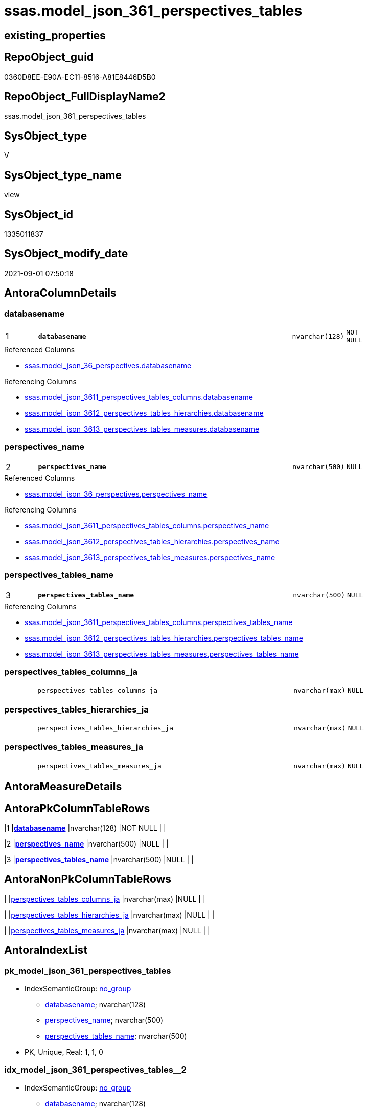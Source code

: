 // tag::HeaderFullDisplayName[]
= ssas.model_json_361_perspectives_tables
// end::HeaderFullDisplayName[]

== existing_properties

// tag::existing_properties[]
:ExistsProperty--antorareferencedlist:
:ExistsProperty--antorareferencinglist:
:ExistsProperty--is_repo_managed:
:ExistsProperty--is_ssas:
:ExistsProperty--pk_index_guid:
:ExistsProperty--pk_indexpatterncolumndatatype:
:ExistsProperty--pk_indexpatterncolumnname:
:ExistsProperty--referencedobjectlist:
:ExistsProperty--sql_modules_definition:
:ExistsProperty--FK:
:ExistsProperty--AntoraIndexList:
:ExistsProperty--Columns:
// end::existing_properties[]

== RepoObject_guid

// tag::RepoObject_guid[]
0360D8EE-E90A-EC11-8516-A81E8446D5B0
// end::RepoObject_guid[]

== RepoObject_FullDisplayName2

// tag::RepoObject_FullDisplayName2[]
ssas.model_json_361_perspectives_tables
// end::RepoObject_FullDisplayName2[]

== SysObject_type

// tag::SysObject_type[]
V 
// end::SysObject_type[]

== SysObject_type_name

// tag::SysObject_type_name[]
view
// end::SysObject_type_name[]

== SysObject_id

// tag::SysObject_id[]
1335011837
// end::SysObject_id[]

== SysObject_modify_date

// tag::SysObject_modify_date[]
2021-09-01 07:50:18
// end::SysObject_modify_date[]

== AntoraColumnDetails

// tag::AntoraColumnDetails[]
[#column-databasename]
=== databasename

[cols="d,8m,m,m,m,d"]
|===
|1
|*databasename*
|nvarchar(128)
|NOT NULL
|
|
|===

.Referenced Columns
--
* xref:ssas.model_json_36_perspectives.adoc#column-databasename[+ssas.model_json_36_perspectives.databasename+]
--

.Referencing Columns
--
* xref:ssas.model_json_3611_perspectives_tables_columns.adoc#column-databasename[+ssas.model_json_3611_perspectives_tables_columns.databasename+]
* xref:ssas.model_json_3612_perspectives_tables_hierarchies.adoc#column-databasename[+ssas.model_json_3612_perspectives_tables_hierarchies.databasename+]
* xref:ssas.model_json_3613_perspectives_tables_measures.adoc#column-databasename[+ssas.model_json_3613_perspectives_tables_measures.databasename+]
--


[#column-perspectives_name]
=== perspectives_name

[cols="d,8m,m,m,m,d"]
|===
|2
|*perspectives_name*
|nvarchar(500)
|NULL
|
|
|===

.Referenced Columns
--
* xref:ssas.model_json_36_perspectives.adoc#column-perspectives_name[+ssas.model_json_36_perspectives.perspectives_name+]
--

.Referencing Columns
--
* xref:ssas.model_json_3611_perspectives_tables_columns.adoc#column-perspectives_name[+ssas.model_json_3611_perspectives_tables_columns.perspectives_name+]
* xref:ssas.model_json_3612_perspectives_tables_hierarchies.adoc#column-perspectives_name[+ssas.model_json_3612_perspectives_tables_hierarchies.perspectives_name+]
* xref:ssas.model_json_3613_perspectives_tables_measures.adoc#column-perspectives_name[+ssas.model_json_3613_perspectives_tables_measures.perspectives_name+]
--


[#column-perspectives_tables_name]
=== perspectives_tables_name

[cols="d,8m,m,m,m,d"]
|===
|3
|*perspectives_tables_name*
|nvarchar(500)
|NULL
|
|
|===

.Referencing Columns
--
* xref:ssas.model_json_3611_perspectives_tables_columns.adoc#column-perspectives_tables_name[+ssas.model_json_3611_perspectives_tables_columns.perspectives_tables_name+]
* xref:ssas.model_json_3612_perspectives_tables_hierarchies.adoc#column-perspectives_tables_name[+ssas.model_json_3612_perspectives_tables_hierarchies.perspectives_tables_name+]
* xref:ssas.model_json_3613_perspectives_tables_measures.adoc#column-perspectives_tables_name[+ssas.model_json_3613_perspectives_tables_measures.perspectives_tables_name+]
--


[#column-perspectives_tables_columns_ja]
=== perspectives_tables_columns_ja

[cols="d,8m,m,m,m,d"]
|===
|
|perspectives_tables_columns_ja
|nvarchar(max)
|NULL
|
|
|===


[#column-perspectives_tables_hierarchies_ja]
=== perspectives_tables_hierarchies_ja

[cols="d,8m,m,m,m,d"]
|===
|
|perspectives_tables_hierarchies_ja
|nvarchar(max)
|NULL
|
|
|===


[#column-perspectives_tables_measures_ja]
=== perspectives_tables_measures_ja

[cols="d,8m,m,m,m,d"]
|===
|
|perspectives_tables_measures_ja
|nvarchar(max)
|NULL
|
|
|===


// end::AntoraColumnDetails[]

== AntoraMeasureDetails

// tag::AntoraMeasureDetails[]

// end::AntoraMeasureDetails[]

== AntoraPkColumnTableRows

// tag::AntoraPkColumnTableRows[]
|1
|*<<column-databasename>>*
|nvarchar(128)
|NOT NULL
|
|

|2
|*<<column-perspectives_name>>*
|nvarchar(500)
|NULL
|
|

|3
|*<<column-perspectives_tables_name>>*
|nvarchar(500)
|NULL
|
|




// end::AntoraPkColumnTableRows[]

== AntoraNonPkColumnTableRows

// tag::AntoraNonPkColumnTableRows[]



|
|<<column-perspectives_tables_columns_ja>>
|nvarchar(max)
|NULL
|
|

|
|<<column-perspectives_tables_hierarchies_ja>>
|nvarchar(max)
|NULL
|
|

|
|<<column-perspectives_tables_measures_ja>>
|nvarchar(max)
|NULL
|
|

// end::AntoraNonPkColumnTableRows[]

== AntoraIndexList

// tag::AntoraIndexList[]

[#index-pk_model_json_361_perspectives_tables]
=== pk_model_json_361_perspectives_tables

* IndexSemanticGroup: xref:other/indexsemanticgroup.adoc#openingbracketnoblankgroupclosingbracket[no_group]
+
--
* <<column-databasename>>; nvarchar(128)
* <<column-perspectives_name>>; nvarchar(500)
* <<column-perspectives_tables_name>>; nvarchar(500)
--
* PK, Unique, Real: 1, 1, 0


[#index-idx_model_json_361_perspectives_tables2x_2]
=== idx_model_json_361_perspectives_tables++__++2

* IndexSemanticGroup: xref:other/indexsemanticgroup.adoc#openingbracketnoblankgroupclosingbracket[no_group]
+
--
* <<column-databasename>>; nvarchar(128)
* <<column-perspectives_name>>; nvarchar(500)
--
* PK, Unique, Real: 0, 0, 0


[#index-idx_model_json_361_perspectives_tables2x_3]
=== idx_model_json_361_perspectives_tables++__++3

* IndexSemanticGroup: xref:other/indexsemanticgroup.adoc#openingbracketnoblankgroupclosingbracket[no_group]
+
--
* <<column-databasename>>; nvarchar(128)
--
* PK, Unique, Real: 0, 0, 0

// end::AntoraIndexList[]

== AntoraParameterList

// tag::AntoraParameterList[]

// end::AntoraParameterList[]

== Other tags

source: property.RepoObjectProperty_cross As rop_cross


=== additional_reference_csv

// tag::additional_reference_csv[]

// end::additional_reference_csv[]


=== AdocUspSteps

// tag::adocuspsteps[]

// end::adocuspsteps[]


=== AntoraReferencedList

// tag::antorareferencedlist[]
* xref:ssas.model_json_36_perspectives.adoc[]
// end::antorareferencedlist[]


=== AntoraReferencingList

// tag::antorareferencinglist[]
* xref:ssas.model_json_3611_perspectives_tables_columns.adoc[]
* xref:ssas.model_json_3612_perspectives_tables_hierarchies.adoc[]
* xref:ssas.model_json_3613_perspectives_tables_measures.adoc[]
// end::antorareferencinglist[]


=== Description

// tag::description[]

// end::description[]


=== exampleUsage

// tag::exampleusage[]

// end::exampleusage[]


=== exampleUsage_2

// tag::exampleusage_2[]

// end::exampleusage_2[]


=== exampleUsage_3

// tag::exampleusage_3[]

// end::exampleusage_3[]


=== exampleUsage_4

// tag::exampleusage_4[]

// end::exampleusage_4[]


=== exampleUsage_5

// tag::exampleusage_5[]

// end::exampleusage_5[]


=== exampleWrong_Usage

// tag::examplewrong_usage[]

// end::examplewrong_usage[]


=== has_execution_plan_issue

// tag::has_execution_plan_issue[]

// end::has_execution_plan_issue[]


=== has_get_referenced_issue

// tag::has_get_referenced_issue[]

// end::has_get_referenced_issue[]


=== has_history

// tag::has_history[]

// end::has_history[]


=== has_history_columns

// tag::has_history_columns[]

// end::has_history_columns[]


=== InheritanceType

// tag::inheritancetype[]

// end::inheritancetype[]


=== is_persistence

// tag::is_persistence[]

// end::is_persistence[]


=== is_persistence_check_duplicate_per_pk

// tag::is_persistence_check_duplicate_per_pk[]

// end::is_persistence_check_duplicate_per_pk[]


=== is_persistence_check_for_empty_source

// tag::is_persistence_check_for_empty_source[]

// end::is_persistence_check_for_empty_source[]


=== is_persistence_delete_changed

// tag::is_persistence_delete_changed[]

// end::is_persistence_delete_changed[]


=== is_persistence_delete_missing

// tag::is_persistence_delete_missing[]

// end::is_persistence_delete_missing[]


=== is_persistence_insert

// tag::is_persistence_insert[]

// end::is_persistence_insert[]


=== is_persistence_truncate

// tag::is_persistence_truncate[]

// end::is_persistence_truncate[]


=== is_persistence_update_changed

// tag::is_persistence_update_changed[]

// end::is_persistence_update_changed[]


=== is_repo_managed

// tag::is_repo_managed[]
0
// end::is_repo_managed[]


=== is_ssas

// tag::is_ssas[]
0
// end::is_ssas[]


=== microsoft_database_tools_support

// tag::microsoft_database_tools_support[]

// end::microsoft_database_tools_support[]


=== MS_Description

// tag::ms_description[]

// end::ms_description[]


=== persistence_source_RepoObject_fullname

// tag::persistence_source_repoobject_fullname[]

// end::persistence_source_repoobject_fullname[]


=== persistence_source_RepoObject_fullname2

// tag::persistence_source_repoobject_fullname2[]

// end::persistence_source_repoobject_fullname2[]


=== persistence_source_RepoObject_guid

// tag::persistence_source_repoobject_guid[]

// end::persistence_source_repoobject_guid[]


=== persistence_source_RepoObject_xref

// tag::persistence_source_repoobject_xref[]

// end::persistence_source_repoobject_xref[]


=== pk_index_guid

// tag::pk_index_guid[]
14B0C093-EC0A-EC11-8516-A81E8446D5B0
// end::pk_index_guid[]


=== pk_IndexPatternColumnDatatype

// tag::pk_indexpatterncolumndatatype[]
nvarchar(128),nvarchar(500),nvarchar(500)
// end::pk_indexpatterncolumndatatype[]


=== pk_IndexPatternColumnName

// tag::pk_indexpatterncolumnname[]
databasename,perspectives_name,perspectives_tables_name
// end::pk_indexpatterncolumnname[]


=== pk_IndexSemanticGroup

// tag::pk_indexsemanticgroup[]

// end::pk_indexsemanticgroup[]


=== ReferencedObjectList

// tag::referencedobjectlist[]
* [ssas].[model_json_36_perspectives]
// end::referencedobjectlist[]


=== usp_persistence_RepoObject_guid

// tag::usp_persistence_repoobject_guid[]

// end::usp_persistence_repoobject_guid[]


=== UspExamples

// tag::uspexamples[]

// end::uspexamples[]


=== uspgenerator_usp_id

// tag::uspgenerator_usp_id[]

// end::uspgenerator_usp_id[]


=== UspParameters

// tag::uspparameters[]

// end::uspparameters[]

== Boolean Attributes

source: property.RepoObjectProperty WHERE property_int = 1

// tag::boolean_attributes[]

// end::boolean_attributes[]

== sql_modules_definition

// tag::sql_modules_definition[]
[%collapsible]
=======
[source,sql]
----


/*
--get and check existing values

Select
    Distinct
    j2.[Key]
  , j2.Type
From
    ssas.model_json_36_perspectives                    As T1
    Cross Apply OpenJson ( T1.perspectives_tables_ja ) As j1
    Cross Apply OpenJson ( j1.Value ) As j2
ORDER BY
    j2.[Key]
  , j2.Type
Go

Select
    T1.*
  , j2.*
From
    ssas.model_json_36_perspectives                    As T1
    Cross Apply OpenJson ( T1.perspectives_tables_ja ) As j1
    Cross Apply OpenJson ( j1.Value ) As j2
Go

Select
    DISTINCT
    j2.*
From
    ssas.model_json_36_perspectives                    As T1
    Cross Apply OpenJson ( T1.perspectives_tables_ja ) As j1
    Cross Apply OpenJson ( j1.Value ) As j2
Where
    j2.[Key] = 'columns'
GO
*/
CREATE View [ssas].[model_json_361_perspectives_tables]
As
Select
    T1.databasename
  , T1.perspectives_name
  , j2.perspectives_tables_name
  , j2.perspectives_tables_columns_ja
  , j2.perspectives_tables_hierarchies_ja
  , j2.perspectives_tables_measures_ja
From
    ssas.model_json_36_perspectives                    As T1
    Cross Apply OpenJson ( T1.perspectives_tables_ja ) As j1
    Cross Apply
    OpenJson ( j1.Value )
    With
    (
        perspectives_tables_name NVarchar ( 500 ) N'$.name'
      , perspectives_tables_columns_ja NVarchar ( Max ) N'$.columns' As Json
      , perspectives_tables_hierarchies_ja NVarchar ( Max ) N'$.hierarchies' As Json
      , perspectives_tables_measures_ja NVarchar ( Max ) N'$.measures' As Json
    ) As j2

----
=======
// end::sql_modules_definition[]


